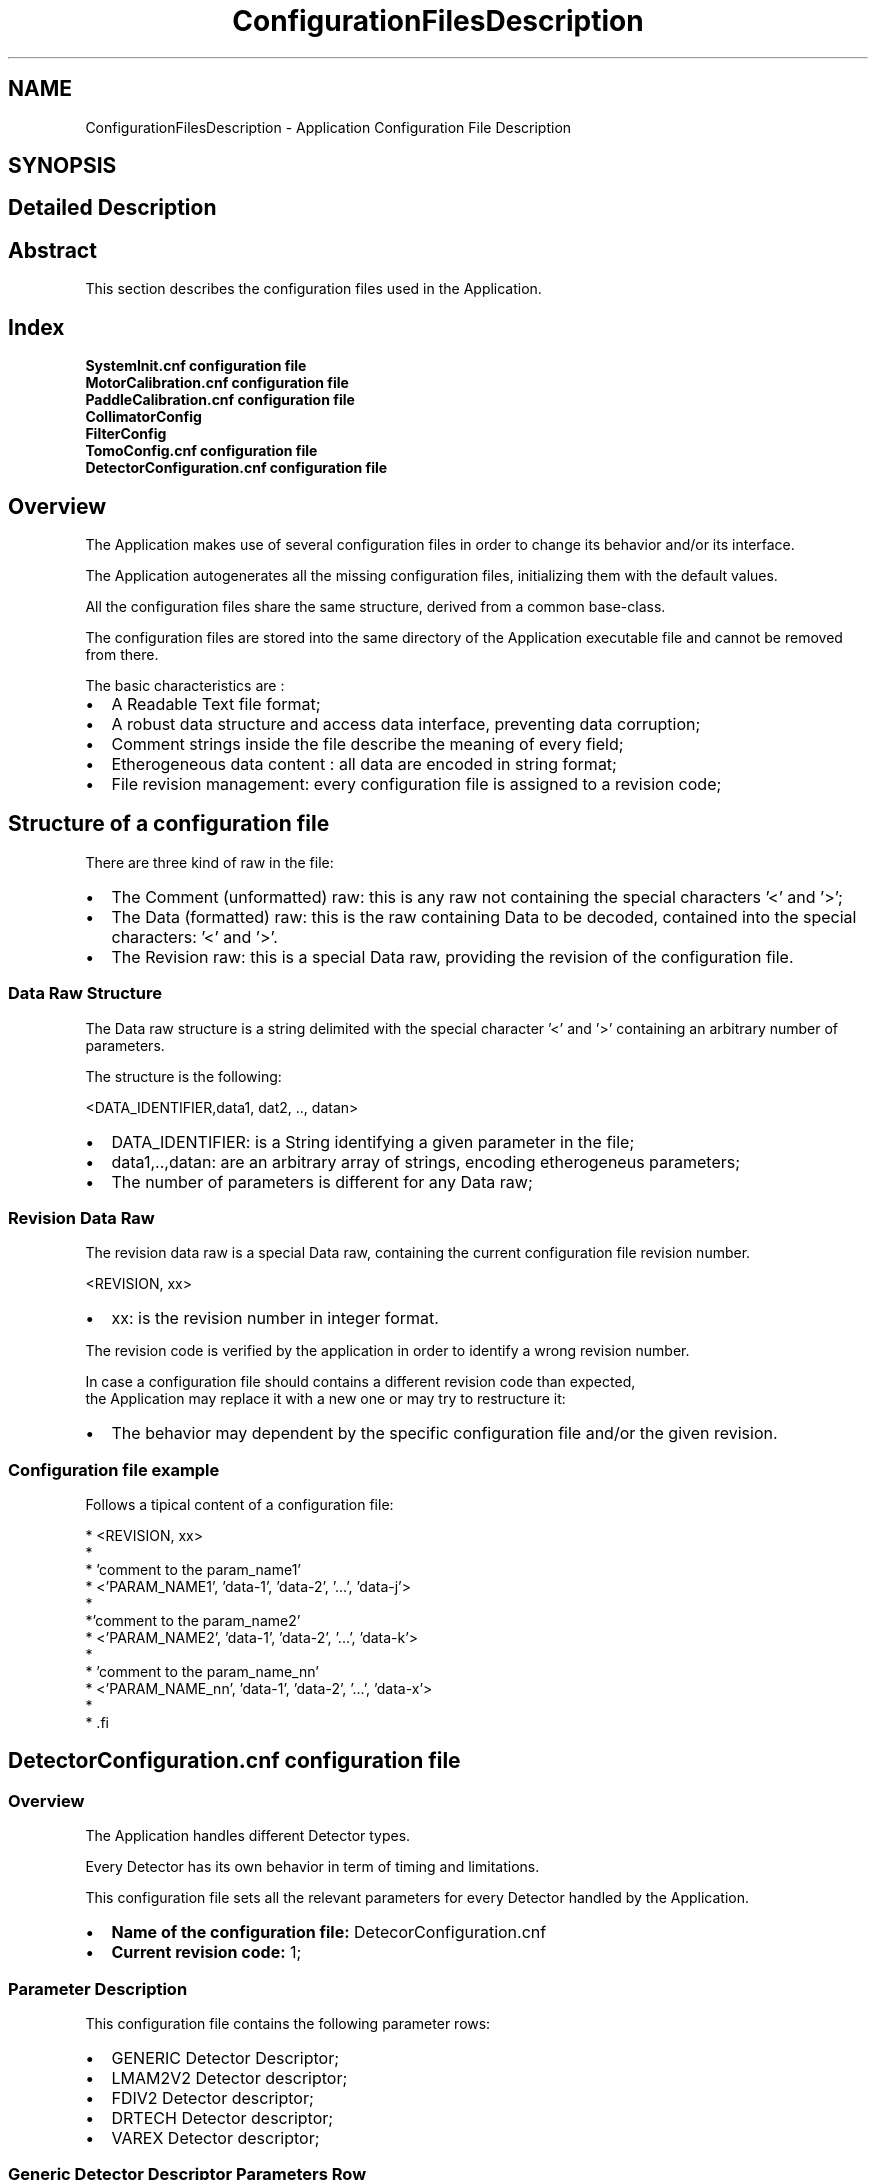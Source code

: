 .TH "ConfigurationFilesDescription" 3 "MCPU" \" -*- nroff -*-
.ad l
.nh
.SH NAME
ConfigurationFilesDescription \- Application Configuration File Description
.SH SYNOPSIS
.br
.PP
.SH "Detailed Description"
.PP 

.SH "Abstract"
.PP
This section describes the configuration files used in the Application\&.
.SH "Index"
.PP
\fBSystemInit\&.cnf configuration file\fP 
.br
 \fBMotorCalibration\&.cnf configuration file\fP 
.br
 \fBPaddleCalibration\&.cnf configuration file\fP 
.br
 \fBCollimatorConfig\fP 
.br
 \fBFilterConfig\fP 
.br
 \fBTomoConfig\&.cnf configuration file\fP 
.br
 \fBDetectorConfiguration\&.cnf configuration file\fP 
.br
.SH "Overview"
.PP
The Application makes use of several configuration files in order to change its behavior and/or its interface\&.

.PP
The Application autogenerates all the missing configuration files, initializing them with the default values\&.

.PP
All the configuration files share the same structure, derived from a common base-class\&.

.PP
The configuration files are stored into the same directory of the Application executable file and cannot be removed from there\&.

.PP
The basic characteristics are :

.PP
.IP "\(bu" 2
A Readable Text file format;
.IP "\(bu" 2
A robust data structure and access data interface, preventing data corruption;
.IP "\(bu" 2
Comment strings inside the file describe the meaning of every field;
.IP "\(bu" 2
Etherogeneous data content : all data are encoded in string format;
.IP "\(bu" 2
File revision management: every configuration file is assigned to a revision code;
.PP
.SH "Structure of a configuration file"
.PP
There are three kind of raw in the file:
.IP "\(bu" 2
The Comment (unformatted) raw: this is any raw not containing the special characters '<' and '>';
.IP "\(bu" 2
The Data (formatted) raw: this is the raw containing Data to be decoded, contained into the special characters: '<' and '>'\&.
.IP "\(bu" 2
The Revision raw: this is a special Data raw, providing the revision of the configuration file\&.
.PP
.SS "Data Raw Structure"
The Data raw structure is a string delimited with the special character '<' and '>' containing an arbitrary number of parameters\&.

.PP
The structure is the following:

.PP
<DATA_IDENTIFIER,data1, dat2, \&.\&., datan>
.IP "\(bu" 2
DATA_IDENTIFIER: is a String identifying a given parameter in the file;
.IP "\(bu" 2
data1,\&.\&.,datan: are an arbitrary array of strings, encoding etherogeneus parameters;
.IP "\(bu" 2
The number of parameters is different for any Data raw;
.PP
.SS "Revision Data Raw"
The revision data raw is a special Data raw, containing the current configuration file revision number\&.

.PP
<REVISION, xx>
.br
.IP "\(bu" 2
xx: is the revision number in integer format\&.
.PP

.PP
The revision code is verified by the application in order to identify a wrong revision number\&.

.PP
In case a configuration file should contains a different revision code than expected, 
.br
 the Application may replace it with a new one or may try to restructure it:
.IP "\(bu" 2
The behavior may dependent by the specific configuration file and/or the given revision\&.
.PP
.SS "Configuration file example"
Follows a tipical content of a configuration file:

.PP
.PP
.nf
* <REVISION, xx>
* 
* 'comment to the param_name1'
* <'PARAM_NAME1', 'data-1', 'data-2', '\&.\&.\&.', 'data-j'>
*
*'comment to the param_name2'
* <'PARAM_NAME2', 'data-1', 'data-2', '\&.\&.\&.', 'data-k'>
*
* 'comment to the param_name_nn'
* <'PARAM_NAME_nn', 'data-1', 'data-2', '\&.\&.\&.', 'data-x'>
* 
* .fi
.PP

.PP
.SH "DetectorConfiguration\&.cnf configuration file"
.PP
.SS "Overview"
The Application handles different Detector types\&.

.PP
Every Detector has its own behavior in term of timing and limitations\&.

.PP
This configuration file sets all the relevant parameters for every Detector handled by the Application\&.

.PP
.IP "\(bu" 2
\fBName of the configuration file:\fP DetecorConfiguration\&.cnf
.IP "\(bu" 2
\fBCurrent revision code:\fP 1;
.PP
.SS "Parameter Description"
This configuration file contains the following parameter rows:
.IP "\(bu" 2
GENERIC Detector Descriptor;
.IP "\(bu" 2
LMAM2V2 Detector descriptor;
.IP "\(bu" 2
FDIV2 Detector descriptor;
.IP "\(bu" 2
DRTECH Detector descriptor;
.IP "\(bu" 2
VAREX Detector descriptor;
.PP
.SS "Generic Detector Descriptor Parameters Row"
This parameter sets the Generic Detector Descriptor parameters\&.

.PP
< GENERIC, PreToPulseTmo,PlsTmo,PreTmo,Tomo1Tmo,Tomo2Tmo,Tomo3Tmo,Tomo4Tmo,Tomo5Tmo,Tomo6Tmo,TomoMaxFps >

.PP
Param   Type   Default   Range   Descrption    PreToPulseTmo   Integer   5000   -   Time in ms from the Pre pulse to the Pulse    PlsTmo   Integer   5000   -   Integration Time in ms of a 2D pulse    PreTmo   Integer   1000   -   Integration Time in ms of a 2D pre-pulse    Tomo1Tmo   Integer   500   -   Integration Time in ms of a Tomo 1 FPS    Tomo2Tmo   Integer   250   -   Integration Time in ms of a Tomo 2 FPS    Tomo3Tmo   Integer   200   -   Integration Time in ms of a Tomo 3 FPS    Tomo4Tmo   Integer   120   -   Integration Time in ms of a Tomo 4 FPS    Tomo5Tmo   Integer   80   -   Integration Time in ms of a Tomo 5 FPS    Tomo6Tmo   Integer   33   -   Integration Time in ms of a Tomo 6 FPS    TomoMaxFps   Integer   4   1:6   Max FPS of the detector   
.SS "LMAM2V2 Detector Descriptor Parameters Row"
This parameter sets the LMAM2V2 Detector Descriptor parameters\&.

.PP
< LMAM2V2, PreToPulseTmo,PlsTmo,PreTmo,Tomo1Tmo,Tomo2Tmo,Tomo3Tmo,Tomo4Tmo,Tomo5Tmo,Tomo6Tmo,TomoMaxFps >

.PP
Param   Type   Default   Range   Descrption    PreToPulseTmo   Integer   5000   -   Time in ms from the Pre pulse to the Pulse    PlsTmo   Integer   5000   -   Integration Time in ms of a 2D pulse    PreTmo   Integer   1000   -   Integration Time in ms of a 2D pre-pulse    Tomo1Tmo   Integer   500   -   Integration Time in ms of a Tomo 1 FPS    Tomo2Tmo   Integer   250   -   Integration Time in ms of a Tomo 2 FPS    Tomo3Tmo   Integer   200   -   Integration Time in ms of a Tomo 3 FPS    Tomo4Tmo   Integer   120   -   Integration Time in ms of a Tomo 4 FPS    Tomo5Tmo   Integer   80   -   Integration Time in ms of a Tomo 5 FPS    Tomo6Tmo   Integer   33   -   Integration Time in ms of a Tomo 6 FPS    TomoMaxFps   Integer   4   1:6   Max FPS of the detector   
.SS "FDIV2 Detector Descriptor Parameters Row"
This parameter sets the FDIV2 Detector Descriptor parameters\&.

.PP
< FDIV2, PreToPulseTmo,PlsTmo,PreTmo,Tomo1Tmo,Tomo2Tmo,Tomo3Tmo,Tomo4Tmo,Tomo5Tmo,Tomo6Tmo,TomoMaxFps >

.PP
Param   Type   Default   Range   Descrption    PreToPulseTmo   Integer   5000   -   Time in ms from the Pre pulse to the Pulse    PlsTmo   Integer   5000   -   Integration Time in ms of a 2D pulse    PreTmo   Integer   1000   -   Integration Time in ms of a 2D pre-pulse    Tomo1Tmo   Integer   500   -   Integration Time in ms of a Tomo 1 FPS    Tomo2Tmo   Integer   250   -   Integration Time in ms of a Tomo 2 FPS    Tomo3Tmo   Integer   200   -   Integration Time in ms of a Tomo 3 FPS    Tomo4Tmo   Integer   120   -   Integration Time in ms of a Tomo 4 FPS    Tomo5Tmo   Integer   80   -   Integration Time in ms of a Tomo 5 FPS    Tomo6Tmo   Integer   33   -   Integration Time in ms of a Tomo 6 FPS    TomoMaxFps   Integer   4   1:6   Max FPS of the detector   
.SS "VAREX Detector Descriptor Parameters Row"
This parameter sets the VAREX Detector Descriptor parameters\&.

.PP
< VAREX, PreToPulseTmo,PlsTmo,PreTmo,Tomo1Tmo,Tomo2Tmo,Tomo3Tmo,Tomo4Tmo,Tomo5Tmo,Tomo6Tmo,TomoMaxFps >

.PP
Param   Type   Default   Range   Descrption    PreToPulseTmo   Integer   5000   -   Time in ms from the Pre pulse to the Pulse    PlsTmo   Integer   5000   -   Integration Time in ms of a 2D pulse    PreTmo   Integer   1000   -   Integration Time in ms of a 2D pre-pulse    Tomo1Tmo   Integer   500   -   Integration Time in ms of a Tomo 1 FPS    Tomo2Tmo   Integer   250   -   Integration Time in ms of a Tomo 2 FPS    Tomo3Tmo   Integer   200   -   Integration Time in ms of a Tomo 3 FPS    Tomo4Tmo   Integer   120   -   Integration Time in ms of a Tomo 4 FPS    Tomo5Tmo   Integer   80   -   Integration Time in ms of a Tomo 5 FPS    Tomo6Tmo   Integer   33   -   Integration Time in ms of a Tomo 6 FPS    TomoMaxFps   Integer   4   1:6   Max FPS of the detector   
.SS "DRTECH Detector Descriptor Parameters Row"
This parameter sets the DRTECH Detector Descriptor parameters\&.

.PP
< DRTECH, PreToPulseTmo,PlsTmo,PreTmo,Tomo1Tmo,Tomo2Tmo,Tomo3Tmo,Tomo4Tmo,Tomo5Tmo,Tomo6Tmo,TomoMaxFps >

.PP
Param   Type   Default   Range   Descrption    PreToPulseTmo   Integer   5000   -   Time in ms from the Pre pulse to the Pulse    PlsTmo   Integer   5000   -   Integration Time in ms of a 2D pulse    PreTmo   Integer   1000   -   Integration Time in ms of a 2D pre-pulse    Tomo1Tmo   Integer   500   -   Integration Time in ms of a Tomo 1 FPS    Tomo2Tmo   Integer   250   -   Integration Time in ms of a Tomo 2 FPS    Tomo3Tmo   Integer   200   -   Integration Time in ms of a Tomo 3 FPS    Tomo4Tmo   Integer   120   -   Integration Time in ms of a Tomo 4 FPS    Tomo5Tmo   Integer   80   -   Integration Time in ms of a Tomo 5 FPS    Tomo6Tmo   Integer   33   -   Integration Time in ms of a Tomo 6 FPS    TomoMaxFps   Integer   4   1:6   Max FPS of the detector   

.PP
.SH "MotorCalibration\&.cnf configuration file"
.PP
.SS "Overview"
This configuration file handles the parameters tuning the motorization behaviors\&.

.PP
.IP "\(bu" 2
\fBName of the configuration file:\fP MotorCalibration\&.cnf
.IP "\(bu" 2
\fBCurrent revision code:\fP 1;
.PP
.SS "Parameter Description"
This configuration file contains the following parameters:
.IP "\(bu" 2
Obstacle Parameters: setting of the sensitivity of the obstacle detection board (pcb326)
.IP "\(bu" 2
Body Motor Parameters: the parameters controlling the Body motor activation;
.IP "\(bu" 2
Arm Motor Parameters: the parameters controlling the C-ARM motor activation;
.IP "\(bu" 2
Vertical Motor Parameters: the parameters controlling the Vertical motor activation;
.IP "\(bu" 2
Tilt Motor Parameters: the parameters controlling the Tilt motor activation;
.IP "\(bu" 2
Slide Motor Parameters: the parameters controlling the Slide motor activation;
.PP
.SS "Obstacle Parameters Row"
This parameter row set the behavior of the Obstacle Detection board, \fBPCB326\fP\&.

.PP
< OBSTACLE_CALIBRATION, Gain, Sensitivity, RecalibrationTime, EnableMask, Th1, Th2, Th3, Th4,Th5,Th6,Th7,Th8 >

.PP
Param   Type   Default   Range   Descrption    Gain   Byte   0   0:3   This is the master Gain: 0 = minimum sensitivity    Sensitivity   Byte   3   0:7   This is the sensor's gain: 0 = max sensitivity    RecalibrationTime   Byte   0   0:15   This is the recalibration time: 0 = frequent recalibration    EnableMask   Byte   0x3   0:0xFF   This is a bit-field where every bit enables/disables a sensor input channel of the pcb326    Th1   Byte   64   1:127   This is the detection threshold of sensor channel-1: 1 = most sensitive    Th2   Byte   64   1:127   This is the detection threshold of sensor channel-2: 1 = most sensitive    \&.\&.   \&.\&.   \&.\&.   \&.\&.   \&.\&.    Th8   Byte   64   1:127   This is the detection threshold of sensor channel-8: 1 = most sensitive   
.SS "Body Motor Parameters Row"
This parameter row set the behavior of the Body motor activation\&.

.PP
< BODY_CALIBRATION, ExternalSensorCalibration, CurrentPosition, AutoSpeed, AutoAcc, AutoDec,ManualSpeed, ManualAcc, ManualDec,ZeroSettingSpeed,ZeroSettingAcc,>

.PP
Param   Type   Default   Range   Descrption    ExternalSensorCalibration   Variant   'UNDEF'   'INTERNAL'/'UNDEF'/32-bit   See table below    CurrentPosition   32 bit Integer   'UNDEF'   0:0xFFFFFFFF   This is the last motor valid position in 0\&.1 degree/units    AutoSpeed   16 bit Integer   50   0:0xFFFF   Speed in 0\&.1 degree / seconds of the motor rotation when in auto mode    AutoAcc   16 bit Integer   20   0:0xFFFF   Aceleration in 0\&.1 degree / seconds^2 of the motor rotation when in auto mode    AutoDec   16 bit Integer   20   0:0xFFFF   Deceleration in 0\&.1 degree / seconds^2 of the motor rotation when in auto mode    ManualSpeed   16 bit Integer   50   0:0xFFFF   Speed in 0\&.1 degree / seconds of the motor rotation when in manual mode    ManaulAcc   16 bit Integer   20   0:0xFFFF   Aceleration in 0\&.1 degree / seconds^2 of the motor rotation when in manual mode    ManualDec   16 bit Integer   100   0:0xFFFF   Deceleration in 0\&.1 degree / seconds^2 of the motor rotation when in manual mode    ZeroSettingSpeed   16 bit Integer   50   0:0xFFFF   Speed in 0\&.1 degree / seconds of the motor rotation when in zero setting mode    ZeroSettingAcc   16 bit Integer   10   0:0xFFFF   Aceleration in 0\&.1 degree / seconds^2 of the motor rotation when in zero setting mode   

.PP
ExternalSensorCalibration:
.IP "\(bu" 2
'INTERNAL': the current position is determined by the incremental encoder internal of the motor\&. The current position value is stored into the CurrentPosition field after every activation\&.
.IP "\(bu" 2
'UNDEF': the position is determined by an external 10 bit potentiometer connected with the motor that is not yet initialized\&.
.IP "\(bu" 2
10 bit Integer value: this is the sensor value when the motor is in the mechanical zero position\&.
.PP
.SS "Arm Motor Parameters Row"
This parameter row set the behavior of the Arm motor activation\&.

.PP
< ARM_CALIBRATION, ExternalSensorCalibration, CurrentPosition, AutoSpeed, AutoAcc, AutoDec,ManualSpeed, ManualAcc, ManualDec,ZeroSettingSpeed,ZeroSettingAcc,>

.PP
Param   Type   Default   Range   Descrption    ExternalSensorCalibration   Variant   'INTERNAL'   'INTERNAL'/'UNDEF'/32-bit   See table below    CurrentPosition   32 bit Integer   'UNDEF'   0:0xFFFFFFFF   This is the last motor valid position in 0\&.01 degree/units    AutoSpeed   16 bit Integer   1000   0:0xFFFF   Speed in 0\&.01 degree / seconds of the motor rotation when in auto mode    AutoAcc   16 bit Integer   500   0:0xFFFF   Aceleration in 0\&.01 degree / seconds^2 of the motor rotation when in auto mode    AutoDec   16 bit Integer   500   0:0xFFFF   Deceleration in 0\&.01 degree / seconds^2 of the motor rotation when in auto mode    ManualSpeed   16 bit Integer   500   0:0xFFFF   Speed in 0\&.01 degree / seconds of the motor rotation when in manual mode    ManaulAcc   16 bit Integer   300   0:0xFFFF   Aceleration in 0\&.01 degree / seconds^2 of the motor rotation when in manual mode    ManualDec   16 bit Integer   300   0:0xFFFF   Deceleration in 0\&.01 degree / seconds^2 of the motor rotation when in manual mode    ZeroSettingSpeed   16 bit Integer   500   0:0xFFFF   Speed in 0\&.01 degree / seconds of the motor rotation when in zero setting mode    ZeroSettingAcc   16 bit Integer   100   0:0xFFFF   Aceleration in 0\&.01 degree / seconds^2 of the motor rotation when in zero setting mode   

.PP
ExternalSensorCalibration:
.IP "\(bu" 2
'INTERNAL': the current position is determined by the incremental encoder internal of the motor\&. The current position value is stored into the CurrentPosition field after every activation\&.
.IP "\(bu" 2
'UNDEF': the position is determined by an external 10 bit potentiometer connected with the motor that is not yet initialized\&.
.IP "\(bu" 2
10 bit Integer value: this is the sensor value when the motor is in the mechanical zero position\&.
.PP
.SS "Vertical Motor Parameters Row"
This parameter row set the behavior of the Vertical motor activation\&.

.PP
< VERTICAL_CALIBRATION, ExternalSensorCalibration, CurrentPosition, AutoSpeed, AutoAcc, AutoDec,ManualSpeed, ManualAcc, ManualDec,ZeroSettingSpeed,ZeroSettingAcc,>

.PP
Param   Type   Default   Range   Descrption    ExternalSensorCalibration   Variant   'INTERNAL'   'INTERNAL'/'UNDEF'/32-bit   See table below    CurrentPosition   32 bit Integer   'UNDEF'   0:0xFFFFFFFF   This is the last motor valid position in 1 mm / units    AutoSpeed   16 bit Integer   30   0:0xFFFF   Speed in 1 mm / seconds of the motor rotation when in auto mode    AutoAcc   16 bit Integer   20   0:0xFFFF   Aceleration in 1 mm / seconds^2 of the motor rotation when in auto mode    AutoDec   16 bit Integer   10   0:0xFFFF   Deceleration in 1 mm / seconds^2 of the motor rotation when in auto mode    ManualSpeed   16 bit Integer   30   0:0xFFFF   Speed in 1 mm / seconds of the motor rotation when in manual mode    ManaulAcc   16 bit Integer   20   0:0xFFFF   Aceleration in 1 mm / seconds^2 of the motor rotation when in manual mode    ManualDec   16 bit Integer   60   0:0xFFFF   Deceleration in 1 mm / seconds^2 of the motor rotation when in manual mode    ZeroSettingSpeed   16 bit Integer   20   0:0xFFFF   Speed in 1 mm / seconds of the motor rotation when in zero setting mode    ZeroSettingAcc   16 bit Integer   10   0:0xFFFF   Aceleration in 1 mm / seconds^2 of the motor rotation when in zero setting mode   

.PP
ExternalSensorCalibration:
.IP "\(bu" 2
'INTERNAL': the current position is determined by the incremental encoder internal of the motor\&. The current position value is stored into the CurrentPosition field after every activation\&.
.IP "\(bu" 2
'UNDEF': the position is determined by an external 10 bit potentiometer connected with the motor that is not yet initialized\&.
.IP "\(bu" 2
10 bit Integer value: this is the sensor value when the motor is in the mechanical zero position\&.
.PP
.SS "Tilt Motor Parameters Row"
This parameter row set the behavior of the Tilt motor activation\&. 
.PP
.nf
 NOTE: the motor setting during a Tomo scan is assigned in a different way 

.fi
.PP
 see the \fBTomoConfig\&.cnf configuration file\fP file description\&.

.PP
< TILT_CALIBRATION, ExternalSensorCalibration, CurrentPosition, AutoSpeed, AutoAcc, AutoDec,ManualSpeed, ManualAcc, ManualDec,ZeroSettingSpeed,ZeroSettingAcc,>

.PP
Param   Type   Default   Range   Descrption    ExternalSensorCalibration   Variant   'INTERNAL'   'INTERNAL'/'UNDEF'/32-bit   See table below    CurrentPosition   32 bit Integer   'UNDEF'   0:0xFFFFFFFF   This is the last motor valid position in 0\&.01 degree/units    AutoSpeed   16 bit Integer   400   0:0xFFFF   Speed in 0\&.01 degree / seconds of the motor rotation when in auto mode    AutoAcc   16 bit Integer   400   0:0xFFFF   Aceleration in 0\&.01 degree / seconds^2 of the motor rotation when in auto mode    AutoDec   16 bit Integer   400   0:0xFFFF   Deceleration in 0\&.01 degree / seconds^2 of the motor rotation when in auto mode    ManualSpeed   16 bit Integer   100   0:0xFFFF   Speed in 0\&.01 degree / seconds of the motor rotation when in manual mode    ManaulAcc   16 bit Integer   100   0:0xFFFF   Aceleration in 0\&.01 degree / seconds^2 of the motor rotation when in manual mode    ManualDec   16 bit Integer   200   0:0xFFFF   Deceleration in 0\&.01 degree / seconds^2 of the motor rotation when in manual mode    ZeroSettingSpeed   16 bit Integer   200   0:0xFFFF   Speed in 0\&.01 degree / seconds of the motor rotation when in zero setting mode    ZeroSettingAcc   16 bit Integer   100   0:0xFFFF   Aceleration in 0\&.01 degree / seconds^2 of the motor rotation when in zero setting mode   

.PP
ExternalSensorCalibration:
.IP "\(bu" 2
'INTERNAL': the current position is determined by the incremental encoder internal of the motor\&. The current position value is stored into the CurrentPosition field after every activation\&.
.IP "\(bu" 2
'UNDEF': the position is determined by an external 10 bit potentiometer connected with the motor that is not yet initialized\&.
.IP "\(bu" 2
10 bit Integer value: this is the sensor value when the motor is in the mechanical zero position\&.
.PP
.SS "Slide Motor Parameters Row"
This parameter row set the behavior of the Slide motor activation\&.

.PP
< SLIDE_CALIBRATION, ExternalSensorCalibration, CurrentPosition, AutoSpeed, AutoAcc, AutoDec,ManualSpeed, ManualAcc, ManualDec,ZeroSettingSpeed,ZeroSettingAcc,>

.PP
Param   Type   Default   Range   Descrption    ExternalSensorCalibration   Variant   'INTERNAL'   'INTERNAL'/'UNDEF'/32-bit   See table below    CurrentPosition   32 bit Integer   'UNDEF'   0:0xFFFFFFFF   This is the last motor valid position in 0\&.01 degree/units    AutoSpeed   16 bit Integer   400   0:0xFFFF   Speed in 0\&.01 degree / seconds of the motor rotation when in auto mode    AutoAcc   16 bit Integer   400   0:0xFFFF   Aceleration in 0\&.01 degree / seconds^2 of the motor rotation when in auto mode    AutoDec   16 bit Integer   400   0:0xFFFF   Deceleration in 0\&.01 degree / seconds^2 of the motor rotation when in auto mode    ManualSpeed   16 bit Integer   400   0:0xFFFF   Speed in 0\&.01 degree / seconds of the motor rotation when in manual mode    ManaulAcc   16 bit Integer   400   0:0xFFFF   Aceleration in 0\&.01 degree / seconds^2 of the motor rotation when in manual mode    ManualDec   16 bit Integer   400   0:0xFFFF   Deceleration in 0\&.01 degree / seconds^2 of the motor rotation when in manual mode    ZeroSettingSpeed   16 bit Integer   100   0:0xFFFF   Speed in 0\&.01 degree / seconds of the motor rotation when in zero setting mode    ZeroSettingAcc   16 bit Integer   100   0:0xFFFF   Aceleration in 0\&.01 degree / seconds^2 of the motor rotation when in zero setting mode   

.PP
ExternalSensorCalibration:
.IP "\(bu" 2
'INTERNAL': the current position is determined by the incremental encoder internal of the motor\&. The current position value is stored into the CurrentPosition field after every activation\&.
.IP "\(bu" 2
'UNDEF': the position is determined by an external 10 bit potentiometer connected with the motor that is not yet initialized\&.
.IP "\(bu" 2
10 bit Integer value: this is the sensor value when the motor is in the mechanical zero position\&.
.PP

.PP
.SH "PaddleCalibration\&.cnf configuration file"
.PP
.SS "Overview"
The Application handles several parameters that configure and calibrate the compressor device\&.

.PP
.IP "\(bu" 2
\fBName of the configuration file:\fP PaddleCalibration\&.cnf
.IP "\(bu" 2
\fBCurrent revision code:\fP 1;
.PP
.SS "Parameter Description"
This configuration file contains the following parameter rows:
.IP "\(bu" 2
Compressor Parameters: sets the compressor related parameters;
.IP "\(bu" 2
PROSTHESIS Paddle descriptor;
.IP "\(bu" 2
BIOP2D Paddle descriptor;
.IP "\(bu" 2
BIOP3D Paddle descriptor;
.IP "\(bu" 2
TOMO Paddle descriptor;
.IP "\(bu" 2
24x30-CONTACT Paddle descriptor;
.IP "\(bu" 2
18x24_C_CONTACT Paddle descriptor;
.IP "\(bu" 2
18x24_L_CONTACT Paddle descriptor;
.IP "\(bu" 2
10x24_CONTACT Paddle descriptor;
.IP "\(bu" 2
9x9_MAG Paddle descriptor;
.IP "\(bu" 2
9x21_MAG Paddle descriptor;
.IP "\(bu" 2
D75_MAG Paddle descriptor;
.PP
.SS "Compressor Calibration Parameters Row"
This parameter sets the Compressor calibration parameters\&.

.PP
< COMPRESSOR_DEVICE, PosCalib,ForceCalib,HolderOffset,HolderK,HolderMaxPos,HolderMinPos,TargetForce,MaxForce >

.PP
Param   Type   Default   Range   Descrption    PosCalib   Byte   0   0:1   Position calibration status: 1=Calibrated, 0 = Not Calibrated    ForceCalib   Byte   0   0:1   Force calibration status: 1=Calibrated, 0 = Not Calibrated    HolderOffset   Word   0   -   Holder Calibration Offset    HolderK   Word   100   -   Percent of linear correction    HolderMaxPos   Word   300   -   Maximum holder position in mm    HolderMinPos   Word   0   -   Minimum holder position in mm    TargetForce   Word   150   -   Current Automatic Target compression in N    MaxForce   Word   200   70:200   Maximum Autmatic Compression Force in N   
.SS "Prosthesis Paddle Descriptor Parameters Row"
This parameter sets the Prosthesis parameters\&.

.PP
< PADDLE_PROSTHESIS, CollimationFormat,CompressionOffset,Weight,IdentificationId>

.PP
Param   Type   Default   Range   Descrption    CollimationFormat   String   'COLLI_STANDARD1'   Collimator Format Range   Sets the assigned collimator format    CompressionOffset   Word   120   -   Offset of the paddle plane respect of the Holder position in mm    Weight   Word   10   -   Paddle Weight in N    IdentificationId   Word   1   -   Identifier Code   
.SS "BIOP_2D Paddle Descriptor Parameters Row"
This parameter sets the BIOP_2D parameters\&.

.PP
< PADDLE_BIOP2D, CollimationFormat,CompressionOffset,Weight,IdentificationId>

.PP
Param   Type   Default   Range   Descrption    CollimationFormat   String   'COLLI_STANDARD1'   Collimator Format Range   Sets the assigned collimator format    CompressionOffset   Word   120   -   Offset of the paddle plane respect of the Holder position in mm    Weight   Word   10   -   Paddle Weight in N    IdentificationId   Word   2   -   Identifier Code   
.SS "BIOP_3D Paddle Descriptor Parameters Row"
This parameter sets the BIOP_3D parameters\&.

.PP
< PADDLE_BIOP3D, CollimationFormat,CompressionOffset,Weight,IdentificationId>

.PP
Param   Type   Default   Range   Descrption    CollimationFormat   String   'COLLI_STANDARD1'   Collimator Format Range   Sets the assigned collimator format    CompressionOffset   Word   120   -   Offset of the paddle plane respect of the Holder position in mm    Weight   Word   10   -   Paddle Weight in N    IdentificationId   Word   3   -   Identifier Code   
.SS "TOMO Paddle Descriptor Parameters Row"
This parameter sets the TOMO parameters\&.

.PP
< PADDLE_TOMO, CollimationFormat,CompressionOffset,Weight,IdentificationId>

.PP
Param   Type   Default   Range   Descrption    CollimationFormat   String   'COLLI_STANDARD1'   Collimator Format Range   Sets the assigned collimator format    CompressionOffset   Word   120   -   Offset of the paddle plane respect of the Holder position in mm    Weight   Word   10   -   Paddle Weight in N    IdentificationId   Word   4   -   Identifier Code   
.SS "24x30_CONTACT Paddle Descriptor Parameters Row"
This parameter sets the 24x30_CONTACT parameters\&.

.PP
< PADDLE_24x30_CONTACT, CollimationFormat,CompressionOffset,Weight,IdentificationId>

.PP
Param   Type   Default   Range   Descrption    CollimationFormat   String   'COLLI_STANDARD1'   Collimator Format Range   Sets the assigned collimator format    CompressionOffset   Word   120   -   Offset of the paddle plane respect of the Holder position in mm    Weight   Word   10   -   Paddle Weight in N    IdentificationId   Word   5   -   Identifier Code   
.SS "18x24_C_CONTACT Paddle Descriptor Parameters Row"
This parameter sets the 18x24_C_CONTACT parameters\&.

.PP
< PADDLE_18x24_C_CONTACT, CollimationFormat,CompressionOffset,Weight,IdentificationId>

.PP
Param   Type   Default   Range   Descrption    CollimationFormat   String   'COLLI_STANDARD1'   Collimator Format Range   Sets the assigned collimator format    CompressionOffset   Word   120   -   Offset of the paddle plane respect of the Holder position in mm    Weight   Word   10   -   Paddle Weight in N    IdentificationId   Word   6   -   Identifier Code   
.SS "18x24_L_CONTACT Paddle Descriptor Parameters Row"
This parameter sets the 18x24_L_CONTACT parameters\&.

.PP
< PADDLE_18x24_L_CONTACT, CollimationFormat,CompressionOffset,Weight,IdentificationId>

.PP
Param   Type   Default   Range   Descrption    CollimationFormat   String   'COLLI_STANDARD1'   Collimator Format Range   Sets the assigned collimator format    CompressionOffset   Word   120   -   Offset of the paddle plane respect of the Holder position in mm    Weight   Word   10   -   Paddle Weight in N    IdentificationId   Word   7   -   Identifier Code   
.SS "18x24_R_CONTACT Paddle Descriptor Parameters Row"
This parameter sets the 18x24_R_CONTACT parameters\&.

.PP
< PADDLE_18x24_R_CONTACT, CollimationFormat,CompressionOffset,Weight,IdentificationId>

.PP
Param   Type   Default   Range   Descrption    CollimationFormat   String   'COLLI_STANDARD1'   Collimator Format Range   Sets the assigned collimator format    CompressionOffset   Word   120   -   Offset of the paddle plane respect of the Holder position in mm    Weight   Word   10   -   Paddle Weight in N    IdentificationId   Word   8   -   Identifier Code   
.SS "10x24_CONTACT Paddle Descriptor Parameters Row"
This parameter sets the 10x24_CONTACT parameters\&.

.PP
< PADDLE_10x24_CONTACT, CollimationFormat,CompressionOffset,Weight,IdentificationId>

.PP
Param   Type   Default   Range   Descrption    CollimationFormat   String   'COLLI_STANDARD1'   Collimator Format Range   Sets the assigned collimator format    CompressionOffset   Word   120   -   Offset of the paddle plane respect of the Holder position in mm    Weight   Word   10   -   Paddle Weight in N    IdentificationId   Word   9   -   Identifier Code   
.SS "9x9_MAG Paddle Descriptor Parameters Row"
This parameter sets the 9x9_MAG parameters\&.

.PP
< PADDLE_9x9_MAG, CollimationFormat,CompressionOffset,Weight,IdentificationId>

.PP
Param   Type   Default   Range   Descrption    CollimationFormat   String   'COLLI_STANDARD1'   Collimator Format Range   Sets the assigned collimator format    CompressionOffset   Word   0   -   Offset of the paddle plane respect of the Holder position in mm    Weight   Word   10   -   Paddle Weight in N    IdentificationId   Word   10   -   Identifier Code   
.SS "9x21_MAG Paddle Descriptor Parameters Row"
This parameter sets the 9x21_MAG parameters\&.

.PP
< PADDLE_9x21_MAG, CollimationFormat,CompressionOffset,Weight,IdentificationId>

.PP
Param   Type   Default   Range   Descrption    CollimationFormat   String   'COLLI_STANDARD1'   Collimator Format Range   Sets the assigned collimator format    CompressionOffset   Word   0   -   Offset of the paddle plane respect of the Holder position in mm    Weight   Word   10   -   Paddle Weight in N    IdentificationId   Word   11   -   Identifier Code   
.SS "D75_MAG Paddle Descriptor Parameters Row"
This parameter sets the D75_MAG parameters\&.

.PP
< PADDLE_D75_MAG, CollimationFormat,CompressionOffset,Weight,IdentificationId>

.PP
Param   Type   Default   Range   Descrption    CollimationFormat   String   'COLLI_STANDARD1'   Collimator Format Range   Sets the assigned collimator format    CompressionOffset   Word   0   -   Offset of the paddle plane respect of the Holder position in mm    Weight   Word   10   -   Paddle Weight in N    IdentificationId   Word   12   -   Identifier Code   

.PP
.SH "SystemInit\&.cnf configuration file"
.PP
.SS "Overview"
This configuration file initializes the Application and its communication interaces\&.

.PP
.IP "\(bu" 2
\fBName of the configuration file:\fP SystemInit\&.cnf
.IP "\(bu" 2
\fBCurrent revision code:\fP 1;
.PP
.SS "Parameter Description"
This configuration file contains the following parameter rows:
.IP "\(bu" 2
Application Running Mode: sets the application run mode as Normal, Demo, Simulated modes;
.IP "\(bu" 2
Simulated Mode Definition: sets the modulee behavior when in simulated mode;
.IP "\(bu" 2
Installation name: set the name of the target installaion;
.IP "\(bu" 2
Package revision: sets the required revision of the \fBGantry\fP devices;
.IP "\(bu" 2
AWS connection parameters: sets the IP address and port number for the AWS connection;
.IP "\(bu" 2
Application Log parameters: defines the parameters for the Application log file generation;
.IP "\(bu" 2
Application Debug parameters: defines the parameters for the Application Debug tool;
.PP
.SS "Application Running Mode Parameters Row"
This parameter sets the Application Running Mode\&.

.PP
< RUNNING_MODE, Mode >

.PP
Param   Type   Default   Range   Descrption    Mode   String   'NORMAL'   'NORMAL'/'DEMO'/'SYM'   Application Running Mode   

.PP
.IP "\(bu" 2
'NORMAL': the application runs normally with all the real peripherals connected and with all the Operating rules;
.IP "\(bu" 2
'DEMO': the application runs in demo mode with a subset of the peripheral connected and with a reduced operating rules;
.IP "\(bu" 2
'SYM': the application runs in simulation mode\&.
.PP

.PP
When the Application runs in Simulation mode, it tries to connect with the McpuSym\&.exe application\&. The simulated peripheral (see the Simulated Mode Definition parameter) are then simulated by McpuSym\&.exe 
.br
and all the communication to those peripherals are redirect to the Simulator\&. 
.PP
.nf
NOTE: When in Simulation mode, the Operating rules applies\&. 

.fi
.PP
.SS "Simulation Mode Parameters Row"
This parameter sets the Simulator behavior\&.

.PP
< SYM_MODE, EthIp,EthPort,SymCan,SymGenerator,SymTilt,SymArm,SymBody,SymVertical,SymSlide,SymPcb301,SymPcb302,SymPcb303,SymPcb304,SymPcb315,SymPcb326 >

.PP
Param   Type   Default   Range   Descrption    EthIp   Ip4 Address   '127\&.0\&.0\&.1'   Ip Address Range   IP Address of the Simulator process    EthPort   16 Bit Integer   20000   Port Range   IP Port of the Simulator process    SymCan   Byte   0   1/0   Can Module: 1= normal mode, 0 = simulated mode    SymGenerator   Byte   0   1/0   \fBGenerator\fP Module: 1= normal mode, 0 = simulated mode    SymTilt   Byte   0   1/0   Tilt Module: 1= normal mode, 0 = simulated mode    SymArm   Byte   0   1/0   Arm Module: 1= normal mode, 0 = simulated mode    SymBody   Byte   0   1/0   Body Module: 1= normal mode, 0 = simulated mode    SymVertical   Byte   0   1/0   Vertical Module: 1= normal mode, 0 = simulated mode    SymSlide   Byte   0   1/0   Slide Module: 1= normal mode, 0 = simulated mode    SymPcb301   Byte   0   1/0   \fBPCB301\fP Module: 1= normal mode, 0 = simulated mode    SymPcb302   Byte   0   1/0   \fBPCB302\fP Module: 1= normal mode, 0 = simulated mode    SymPcb303   Byte   0   1/0   \fBPCB303\fP Module: 1= normal mode, 0 = simulated mode    SymPcb304   Byte   0   1/0   \fBPCB304\fP Module: 1= normal mode, 0 = simulated mode    SymPcb315   Byte   0   1/0   \fBPCB315\fP Module: 1= normal mode, 0 = simulated mode    SymPcb326   Byte   0   1/0   \fBPCB326\fP Module: 1= normal mode, 0 = simulated mode   
.SS "Installation Name Parameters Row"
This parameter sets the Installation Name string\&.

.PP
< INSTALL_NAME, Name >

.PP
Param   Type   Default   Range   Descrption    Name   String   'FACTORY INSTALLATION'   -   Name of the Installation   

.PP
The Installation name is displayed in the Top of the \fBGantry\fP displays\&. 
.br
.SS "Package Revision Check List Parameters Row"
This parameter sets the required revisions of all the modules connected with the \fBGantry\fP\&.

.PP
< PACKAGE, Id, RevPcb301, RevPcb302, RevPcb303, RevPcb304, RevPcb315, RevPcb326, RevCan, RevGen >

.PP
Param   Type   Default   Range   Descrption    Id   String   "1\&.02   -   Package Identifier Code    RevPcb301   String   '0\&.1'   -   \fBPCB301\fP Firmware revision: Maj\&.Min    RevPcb302   String   '0\&.1'   -   \fBPCB302\fP Firmware revision: Maj\&.Min    RevPcb303   String   '0\&.1'   -   \fBPCB303\fP Firmware revision: Maj\&.Min    RevPcb304   String   '0\&.1'   -   \fBPCB304\fP Firmware revision: Maj\&.Min    RevPcb315   String   '0\&.1'   -   \fBPCB315\fP Firmware revision: Maj\&.Min    RevPcb326   String   '0\&.1'   -   \fBPCB326\fP Firmware revision: Maj\&.Min    RevCan   String   '0\&.1'   -   Can Device Firmware revision: Maj\&.Min    RevGen   String   '0\&.1'   -   \fBGenerator\fP Device Firmware revision: Maj\&.Min   
.SS "AWS Interface Parameters Row"
This parameter sets the AWS Interface connection parameters\&.

.PP
< AWS_CONNECTION, EthIp, EthCommandPort, EthEventPort >

.PP
Param   Type   Default   Range   Descrption    EthIp   Ip4 Address   '127\&.0\&.0\&.1'   Ip Address Range   IP Address of the AWS server socket    EthCommandPort   16 Bit Integer   10000   Port Range   IP Port of the Command Server Socket    EthEventPort   16 Bit Integer   10001   Port Range   IP Port of the Event Server Socket   
.SS "Application Logger Parameters Row"
This parameter sets the Application Logger parameters\&.

.PP
< LOG_DIRECTORY, Directory, EnableLog>

.PP
Param   Type   Default   Range   Descrption    Directory   String   '\\\\GANTRY_LOGS'   -   Directory where the Log files are generated (if enabled)    EnableLog   String   'ON'   'ON'/'OFF'   Enables (ON) or Disables (OFF) The log file generation   
.SS "Application Debugger Parameters Row"
This parameter sets the Debugger parameters\&.

.PP
< DEBUG, DbgEna, EthIp, EthPort>

.PP
Param   Type   Default   Range   Descrption    DbgEna   String   'OFF'   'ON'/'OFF'   Enables (ON) or Disables (OFF) The Debugger tool    EthIp   Ip4 Address   '127\&.0\&.0\&.1'   Ip Address Range   IP Address of the Debugger server socket    EthPort   16 Bit Integer   20001   Port Range   IP Port of the Debugger server socket   

.PP
.SH "TomoConfig\&.cnf configuration file"
.PP
.SS "Overview"
This configuration files describes the parameters of all the Tomo sequences\&.

.PP
.IP "\(bu" 2
\fBName of the configuration file:\fP TomoConfig\&.cnf
.IP "\(bu" 2
\fBCurrent revision code:\fP 1;
.PP
.SS "Parameter Description"
This configuration file contains the following parameter rows:
.IP "\(bu" 2
TOMO_1F Narrow Sequence description;
.IP "\(bu" 2
TOMO_1F Intermediate Sequence description;
.IP "\(bu" 2
TOMO_1F Wide Sequence description;
.IP "\(bu" 2
TOMO_2F Narrow Sequence description;
.IP "\(bu" 2
TOMO_2F Intermediate Sequence description;
.IP "\(bu" 2
TOMO_2F Wide Sequence description;
.IP "\(bu" 2
TOMO_3F Narrow Sequence description;
.IP "\(bu" 2
TOMO_3F Intermediate Sequence description;
.IP "\(bu" 2
TOMO_3F Wide Sequence description;
.IP "\(bu" 2
TOMO_4F Narrow Sequence description;
.IP "\(bu" 2
TOMO_4F Intermediate Sequence description;
.IP "\(bu" 2
TOMO_4F Wide Sequence description;
.IP "\(bu" 2
TOMO_5F Narrow Sequence description;
.IP "\(bu" 2
TOMO_5F Intermediate Sequence description;
.IP "\(bu" 2
TOMO_5F Wide Sequence description;
.PP
.SS "TOMO_1F Narrow Sequence Descriptor Parameters Row"
This parameter sets the TOMO_1F Narrow sequence characteristics\&.

.PP
< TOMO1F_NARROW, HomePosition,EndPosition,Fps,Samples,Skip,Speed,Acc,Dec>

.PP
Param   Type   Default   Range   Descrption    HomePosition   Integer   825   -   Tube Home position in 0\&.01 degree unit    EndPosition   Integer   -825   -   Tube End position in 0\&.01 degree unit    Fps   Byte   1   1:6   Sequence Fps    Samples   Byte   11   1:255   Number of valid pulses in the sequence    Skip   Byte   1   1:255   Number of initial pulses to be discarded (synchronization pulses)    Speed   Word   150   -   Speed of the Tube Arm in 0\&.01 degree/s    Acc   Word   150   -   Aceleration of the Tube Arm in 0\&.01 degree/s^2    Dec   Word   150   -   Deceleration of the Tube Arm in 0\&.01 degree/s^2   
.SS "TOMO_1F Intermediate Sequence Descriptor Parameters Row"
This parameter sets the TOMO_1F Intermediate sequence characteristics\&.

.PP
< TOMO1F_INTERMEDIATE, HomePosition,EndPosition,Fps,Samples,Skip,Speed,Acc,Dec>

.PP
Param   Type   Default   Range   Descrption    HomePosition   Integer   1300   -   Tube Home position in 0\&.01 degree unit    EndPosition   Integer   -1300   -   Tube End position in 0\&.01 degree unit    Fps   Byte   1   1:6   Sequence Fps    Samples   Byte   13   1:255   Number of valid pulses in the sequence    Skip   Byte   1   1:255   Number of initial pulses to be discarded (synchronization pulses)    Speed   Word   200   -   Speed of the Tube Arm in 0\&.01 degree/s    Acc   Word   200   -   Aceleration of the Tube Arm in 0\&.01 degree/s^2    Dec   Word   200   -   Deceleration of the Tube Arm in 0\&.01 degree/s^2   
.SS "TOMO_1F Wide Sequence Descriptor Parameters Row"
This parameter sets the TOMO_1F Wide sequence characteristics\&.

.PP
< TOMO1F_WIDE, HomePosition,EndPosition,Fps,Samples,Skip,Speed,Acc,Dec>

.PP
Param   Type   Default   Range   Descrption    HomePosition   Integer   1900   -   Tube Home position in 0\&.01 degree unit    EndPosition   Integer   -1900   -   Tube End position in 0\&.01 degree unit    Fps   Byte   1   1:6   Sequence Fps    Samples   Byte   19   1:255   Number of valid pulses in the sequence    Skip   Byte   1   1:255   Number of initial pulses to be discarded (synchronization pulses)    Speed   Word   200   -   Speed of the Tube Arm in 0\&.01 degree/s    Acc   Word   200   -   Aceleration of the Tube Arm in 0\&.01 degree/s^2    Dec   Word   200   -   Deceleration of the Tube Arm in 0\&.01 degree/s^2   
.SS "TOMO_2F Narrow Sequence Descriptor Parameters Row"
This parameter sets the TOMO_2F Narrow sequence characteristics\&.

.PP
< TOMO2F_NARROW, HomePosition,EndPosition,Fps,Samples,Skip,Speed,Acc,Dec>

.PP
Param   Type   Default   Range   Descrption    HomePosition   Integer   825   -   Tube Home position in 0\&.01 degree unit    EndPosition   Integer   -825   -   Tube End position in 0\&.01 degree unit    Fps   Byte   2   1:6   Sequence Fps    Samples   Byte   11   1:255   Number of valid pulses in the sequence    Skip   Byte   1   1:255   Number of initial pulses to be discarded (synchronization pulses)    Speed   Word   300   -   Speed of the Tube Arm in 0\&.01 degree/s    Acc   Word   600   -   Aceleration of the Tube Arm in 0\&.01 degree/s^2    Dec   Word   600   -   Deceleration of the Tube Arm in 0\&.01 degree/s^2   
.SS "TOMO_2F Intermediate Sequence Descriptor Parameters Row"
This parameter sets the TOMO_2F Intermediate sequence characteristics\&.

.PP
< TOMO2F_INTERMEDIATE, HomePosition,EndPosition,Fps,Samples,Skip,Speed,Acc,Dec>

.PP
Param   Type   Default   Range   Descrption    HomePosition   Integer   1300   -   Tube Home position in 0\&.01 degree unit    EndPosition   Integer   -1300   -   Tube End position in 0\&.01 degree unit    Fps   Byte   2   1:6   Sequence Fps    Samples   Byte   13   1:255   Number of valid pulses in the sequence    Skip   Byte   1   1:255   Number of initial pulses to be discarded (synchronization pulses)    Speed   Word   400   -   Speed of the Tube Arm in 0\&.01 degree/s    Acc   Word   800   -   Aceleration of the Tube Arm in 0\&.01 degree/s^2    Dec   Word   800   -   Deceleration of the Tube Arm in 0\&.01 degree/s^2   
.SS "TOMO_2F Wide Sequence Descriptor Parameters Row"
This parameter sets the TOMO_2F Wide sequence characteristics\&.

.PP
< TOMO2F_WIDE, HomePosition,EndPosition,Fps,Samples,Skip,Speed,Acc,Dec>

.PP
Param   Type   Default   Range   Descrption    HomePosition   Integer   1900   -   Tube Home position in 0\&.01 degree unit    EndPosition   Integer   -1900   -   Tube End position in 0\&.01 degree unit    Fps   Byte   2   1:6   Sequence Fps    Samples   Byte   19   1:255   Number of valid pulses in the sequence    Skip   Byte   1   1:255   Number of initial pulses to be discarded (synchronization pulses)    Speed   Word   400   -   Speed of the Tube Arm in 0\&.01 degree/s    Acc   Word   800   -   Aceleration of the Tube Arm in 0\&.01 degree/s^2    Dec   Word   800   -   Deceleration of the Tube Arm in 0\&.01 degree/s^2   
.SS "TOMO_3F Narrow Sequence Descriptor Parameters Row"
This parameter sets the TOMO_3F Narrow sequence characteristics\&.

.PP
< TOMO3F_NARROW, HomePosition,EndPosition,Fps,Samples,Skip,Speed,Acc,Dec>

.PP
Param   Type   Default   Range   Descrption    HomePosition   Integer   825   -   Tube Home position in 0\&.01 degree unit    EndPosition   Integer   -825   -   Tube End position in 0\&.01 degree unit    Fps   Byte   2   1:6   Sequence Fps    Samples   Byte   11   1:255   Number of valid pulses in the sequence    Skip   Byte   1   1:255   Number of initial pulses to be discarded (synchronization pulses)    Speed   Word   300   -   Speed of the Tube Arm in 0\&.01 degree/s    Acc   Word   600   -   Aceleration of the Tube Arm in 0\&.01 degree/s^2    Dec   Word   600   -   Deceleration of the Tube Arm in 0\&.01 degree/s^2   
.SS "TOMO_3F Intermediate Sequence Descriptor Parameters Row"
This parameter sets the TOMO_3F Intermediate sequence characteristics\&.

.PP
< TOMO3F_INTERMEDIATE, HomePosition,EndPosition,Fps,Samples,Skip,Speed,Acc,Dec>

.PP
Param   Type   Default   Range   Descrption    HomePosition   Integer   1300   -   Tube Home position in 0\&.01 degree unit    EndPosition   Integer   -1300   -   Tube End position in 0\&.01 degree unit    Fps   Byte   2   1:6   Sequence Fps    Samples   Byte   13   1:255   Number of valid pulses in the sequence    Skip   Byte   1   1:255   Number of initial pulses to be discarded (synchronization pulses)    Speed   Word   400   -   Speed of the Tube Arm in 0\&.01 degree/s    Acc   Word   800   -   Aceleration of the Tube Arm in 0\&.01 degree/s^2    Dec   Word   800   -   Deceleration of the Tube Arm in 0\&.01 degree/s^2   
.SS "TOMO_3F Wide Sequence Descriptor Parameters Row"
This parameter sets the TOMO_3F Wide sequence characteristics\&.

.PP
< TOMO3F_WIDE, HomePosition,EndPosition,Fps,Samples,Skip,Speed,Acc,Dec>

.PP
Param   Type   Default   Range   Descrption    HomePosition   Integer   2608   -   Tube Home position in 0\&.01 degree unit    EndPosition   Integer   -2608   -   Tube End position in 0\&.01 degree unit    Fps   Byte   2   1:6   Sequence Fps    Samples   Byte   24   1:255   Number of valid pulses in the sequence    Skip   Byte   1   1:255   Number of initial pulses to be discarded (synchronization pulses)    Speed   Word   435   -   Speed of the Tube Arm in 0\&.01 degree/s    Acc   Word   869   -   Aceleration of the Tube Arm in 0\&.01 degree/s^2    Dec   Word   869   -   Deceleration of the Tube Arm in 0\&.01 degree/s^2   
.SS "TOMO_4F Narrow Sequence Descriptor Parameters Row"
This parameter sets the TOMO_4F Narrow sequence characteristics\&.

.PP
< TOMO4F_NARROW, HomePosition,EndPosition,Fps,Samples,Skip,Speed,Acc,Dec>

.PP
Param   Type   Default   Range   Descrption    HomePosition   Integer   975   -   Tube Home position in 0\&.01 degree unit    EndPosition   Integer   -975   -   Tube End position in 0\&.01 degree unit    Fps   Byte   4   1:6   Sequence Fps    Samples   Byte   11   1:255   Number of valid pulses in the sequence    Skip   Byte   3   1:255   Number of initial pulses to be discarded (synchronization pulses)    Speed   Word   600   -   Speed of the Tube Arm in 0\&.01 degree/s    Acc   Word   800   -   Aceleration of the Tube Arm in 0\&.01 degree/s^2    Dec   Word   800   -   Deceleration of the Tube Arm in 0\&.01 degree/s^2   
.SS "TOMO_4F Intermediate Sequence Descriptor Parameters Row"
This parameter sets the TOMO_4F Intermediate sequence characteristics\&.

.PP
< TOMO4F_INTERMEDIATE, HomePosition,EndPosition,Fps,Samples,Skip,Speed,Acc,Dec>

.PP
Param   Type   Default   Range   Descrption    HomePosition   Integer   1500   -   Tube Home position in 0\&.01 degree unit    EndPosition   Integer   -1500   -   Tube End position in 0\&.01 degree unit    Fps   Byte   3   1:6   Sequence Fps    Samples   Byte   13   1:255   Number of valid pulses in the sequence    Skip   Byte   3   1:255   Number of initial pulses to be discarded (synchronization pulses)    Speed   Word   600   -   Speed of the Tube Arm in 0\&.01 degree/s    Acc   Word   600   -   Aceleration of the Tube Arm in 0\&.01 degree/s^2    Dec   Word   600   -   Deceleration of the Tube Arm in 0\&.01 degree/s^2   
.SS "TOMO_4F Wide Sequence Descriptor Parameters Row"
This parameter sets the TOMO_4F Wide sequence characteristics\&.

.PP
< TOMO4F_WIDE, HomePosition,EndPosition,Fps,Samples,Skip,Speed,Acc,Dec>

.PP
Param   Type   Default   Range   Descrption    HomePosition   Integer   2550   -   Tube Home position in 0\&.01 degree unit    EndPosition   Integer   -2550   -   Tube End position in 0\&.01 degree unit    Fps   Byte   3   1:6   Sequence Fps    Samples   Byte   24   1:255   Number of valid pulses in the sequence    Skip   Byte   1   1:255   Number of initial pulses to be discarded (synchronization pulses)    Speed   Word   675   -   Speed of the Tube Arm in 0\&.01 degree/s    Acc   Word   900   -   Aceleration of the Tube Arm in 0\&.01 degree/s^2    Dec   Word   900   -   Deceleration of the Tube Arm in 0\&.01 degree/s^2   
.SS "TOMO_5F Narrow Sequence Descriptor Parameters Row"
This parameter sets the TOMO_5F Narrow sequence characteristics\&.

.PP
< TOMO5F_NARROW, HomePosition,EndPosition,Fps,Samples,Skip,Speed,Acc,Dec>

.PP
Param   Type   Default   Range   Descrption    HomePosition   Integer   825   -   Tube Home position in 0\&.01 degree unit    EndPosition   Integer   -825   -   Tube End position in 0\&.01 degree unit    Fps   Byte   1   1:6   Sequence Fps    Samples   Byte   11   1:255   Number of valid pulses in the sequence    Skip   Byte   1   1:255   Number of initial pulses to be discarded (synchronization pulses)    Speed   Word   150   -   Speed of the Tube Arm in 0\&.01 degree/s    Acc   Word   150   -   Aceleration of the Tube Arm in 0\&.01 degree/s^2    Dec   Word   150   -   Deceleration of the Tube Arm in 0\&.01 degree/s^2   
.SS "TOMO_5F Intermediate Sequence Descriptor Parameters Row"
This parameter sets the TOMO_5F Intermediate sequence characteristics\&.

.PP
< TOMO5F_INTERMEDIATE, HomePosition,EndPosition,Fps,Samples,Skip,Speed,Acc,Dec>

.PP
Param   Type   Default   Range   Descrption    HomePosition   Integer   1300   -   Tube Home position in 0\&.01 degree unit    EndPosition   Integer   -1300   -   Tube End position in 0\&.01 degree unit    Fps   Byte   1   1:6   Sequence Fps    Samples   Byte   13   1:255   Number of valid pulses in the sequence    Skip   Byte   1   1:255   Number of initial pulses to be discarded (synchronization pulses)    Speed   Word   200   -   Speed of the Tube Arm in 0\&.01 degree/s    Acc   Word   200   -   Aceleration of the Tube Arm in 0\&.01 degree/s^2    Dec   Word   200   -   Deceleration of the Tube Arm in 0\&.01 degree/s^2   
.SS "TOMO_5F Wide Sequence Descriptor Parameters Row"
This parameter sets the TOMO_5F Wide sequence characteristics\&.

.PP
< TOMO5F_WIDE, HomePosition,EndPosition,Fps,Samples,Skip,Speed,Acc,Dec>

.PP
Param   Type   Default   Range   Descrption    HomePosition   Integer   2609   -   Tube Home position in 0\&.01 degree unit    EndPosition   Integer   -2609   -   Tube End position in 0\&.01 degree unit    Fps   Byte   1   1:6   Sequence Fps    Samples   Byte   24   1:255   Number of valid pulses in the sequence    Skip   Byte   1   1:255   Number of initial pulses to be discarded (synchronization pulses)    Speed   Word   217   -   Speed of the Tube Arm in 0\&.01 degree/s    Acc   Word   217   -   Aceleration of the Tube Arm in 0\&.01 degree/s^2    Dec   Word   217   -   Deceleration of the Tube Arm in 0\&.01 degree/s^2   
.SH "Author"
.PP 
Generated automatically by Doxygen for MCPU from the source code\&.
